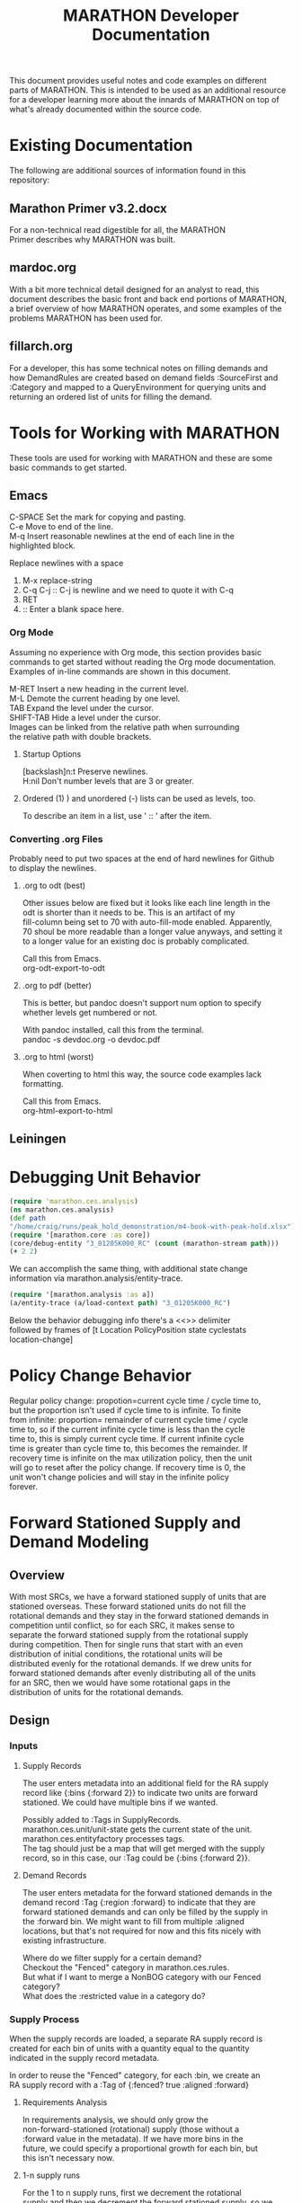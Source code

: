 #+TITLE: MARATHON Developer Documentation
#+LANGUAGE: en
#+OPTIONS: \n:t num:nil
This document provides useful notes and code examples on different
parts of MARATHON.  This is intended to be used as an additional resource
for a developer learning more about the innards of MARATHON on top of
what's already documented within the source code.
* Existing Documentation
The following are additional sources of information found in this
repository:
** Marathon Primer v3.2.docx
For a non-technical read digestible for all, the MARATHON
Primer describes why MARATHON was built.
** mardoc.org
With a bit more technical detail designed for an analyst to read, this
document describes the basic front and back end portions of MARATHON,
a brief overview of how MARATHON operates, and some examples of the
problems MARATHON has been used for.
** fillarch.org
For a developer, this has some technical notes on filling demands and
how DemandRules are created based on demand fields :SourceFirst and
:Category and mapped to a QueryEnvironment for querying units and
returning an ordered list of units for filling the demand.
* Tools for Working with MARATHON
These tools are used for working with MARATHON and these are some
basic commands to get started.
** Emacs
 C-SPACE Set the mark for copying and pasting.
 C-e Move to end of the line.
 M-q Insert reasonable newlines at the end of each line in the
 highlighted block.

 Replace newlines with a space
 1) M-x replace-string
 2) C-q C-j :: C-j is newline and we need to quote it with C-q
 3) RET
 4)  :: Enter a blank space here.
*** Org Mode
Assuming no experience with Org mode, this section provides basic
commands to get started without reading the Org mode documentation.
Examples of in-line commands are shown in this document.

M-RET Insert a new heading in the current level.  
M-L Demote the current heading by one level.  
TAB Expand the level under the cursor.  
SHIFT-TAB Hide a level under the cursor.  
Images can be linked from the relative path when surrounding
the relative path with double brackets.
**** Startup Options
[backslash]n:t Preserve newlines.
H:nil Don't number levels that are 3 or greater.
**** Ordered (1) ) and unordered (-) lists can be used as levels, too.
To describe an item in a list, use ' :: ' after the item.
*** Converting .org Files
Probably need to put two spaces at the end of hard newlines for Github
to display the newlines.
**** .org to odt (best)
Other issues below are fixed but it looks like each line length in the
odt is shorter than it needs to be.  This is an artifact of my
fill-column being set to 70 with auto-fill-mode enabled.  Apparently,
70 shoul be more readable than a longer value anyways, and setting it
to a longer value for an existing doc is probably complicated.

Call this from Emacs.
org-odt-export-to-odt
**** .org to pdf (better)
This is better, but pandoc doesn't support num option to specify
whether levels get numbered or not.

With pandoc installed, call this from the terminal.
pandoc -s devdoc.org -o devdoc.pdf
**** .org to html (worst)
When coverting to html this way, the source code examples lack
formatting.

Call this from Emacs.
org-html-export-to-html 
** Leiningen
* Debugging Unit Behavior
#+BEGIN_SRC clojure
(require 'marathon.ces.analysis) 
(ns marathon.ces.analysis) 
(def path
"/home/craig/runs/peak_hold_demonstration/m4-book-with-peak-hold.xlsx")
(require '[marathon.core :as core]) 
(core/debug-entity "3_01205K000_RC" (count (marathon-stream path)))
(+ 2 2)
#+END_SRC
We can accomplish the same thing, with additional state change
information via marathon.analysis/entity-trace.  
#+BEGIN_SRC clojure
(require '[marathon.analysis :as a]) 
(a/entity-trace (a/load-context path) "3_01205K000_RC") 
#+END_SRC
Below the behavior debugging info there's a <<<<TRACE>>>> delimiter
followed by frames of [t Location PolicyPosition state cyclestats
location-change]

* Policy Change Behavior
Regular policy change: propotion=current cycle time / cycle time to,
but the proportion isn't used if cycle time to is infinite.  To finite
from infinite: proportion= remainder of current cycle time / cycle
time to, so if the current infinite cycle time is less than the cycle
time to, this is simply current cycle time.  If current infinite cycle
time is greater than cycle time to, this becomes the remainder.  If
recovery time is infinite on the max utilization policy, then the unit
will go to reset after the policy change.  If recovery time is 0, the
unit won't change policies and will stay in the infinite policy
forever.
* Forward Stationed Supply and Demand Modeling
** Overview
 With most SRCs, we have a forward stationed supply of units that are
 stationed overseas.  These forward stationed units do not fill the
 rotational demands and they stay in the forward stationed demands in
 competition until conflict, so for each SRC, it makes sense to
 separate the forward stationed supply from the rotational supply
 during competition.  Then for single runs that start with an even
 distribution of initial conditions, the rotational units will be
 distributed evenly for the rotational demands.  If we drew units for
 forward stationed demands after evenly distributing all of the units
 for an SRC, then we would have some rotational gaps in the
 distribution of units for the rotational demands.
** Design
*** Inputs
**** Supply Records
The user enters metadata into an additional field for the RA supply
record like {:bins {:forward 2}} to indicate two units are forward
stationed.  We could have multiple bins if we wanted.  

Possibly added to :Tags in SupplyRecords.  
marathon.ces.unit/unit-state gets the current state of the unit.  
marathon.ces.entityfactory processes tags.  
The tag should just be a map that will get merged with the supply
record, so in this case, our :Tag could be {:bins {:forward 2}}.
**** Demand Records
The user enters metadata for the forward stationed demands in the
demand record :Tag {:region :forward} to indicate that they are
forward stationed demands and can only be filled by the supply in
the :forward bin. We might want to fill from multiple :aligned
locations, but that's not required for now and this fits nicely with
existing infrastructure.  

Where do we filter supply for a certain demand?  
Checkout the "Fenced" category in marathon.ces.rules.  
But what if I want to merge a NonBOG category with our Fenced
category?  
What does the :restricted value in a category do?
*** Supply Process
When the supply records are loaded, a separate RA supply record is
created for each bin of units with a quantity equal to the quantity
indicated in the supply record metadata.  
  
In order to reuse the "Fenced" category, for each :bin, we create an
RA supply record with a :Tag of {:fenced? true :aligned :forward}
**** Requirements Analysis
In requirements analysis, we should only grow the
non-forward-stationed (rotational) supply (those without a
:forward value in the metadata).  If we have more bins in the
future, we could specify a proportional growth for each bin, but
this isn't necessary now.
**** 1-n supply runs
For the 1 to n supply runs, first we decrement the rotational
supply and then we decrement the forward stationed supply, so we
provide a prioritized order of bin reductions like [:rotational
:forward]
**** capaity-analysis
capacity-analysis should work as is after the supply records are
modified upon loading the project.	
*** Demand Process
Demands with :bins can only be filled by those bins of units indicated
in the vector in the supply metadata.  For this case, they can only be
filled by forward stationed units.
* Requirements Analysis
** Setup
How does requirements analysis get set up?
* Command-Separated Visualization
Vstats marathon stream to edn to visualize
* Notes
Temporarily place for random notes that were jotted down before they
are organized into other sections.

Can add an :unavailable to the effects demand categories.  

New demand category RC cannibalization.  Put in his sample data.  

If add a new category, need to mark it as deployable or not. Add
category name to a set.  



